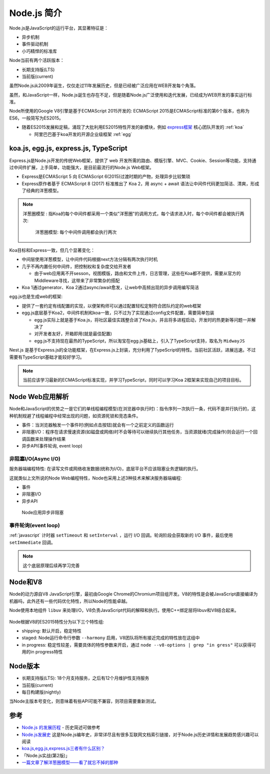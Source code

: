 .. _intrudoce_nodejs:

=================
Node.js 简介
=================

Node.js是JavaScript的运行平台，其显著特征是：

- 异步机制
- 事件驱动机制
- 小巧精悍的标准库

Node当前有两个活跃版本：

- 长期支持版(LTS)
- 当前版(current)

虽然Node.js从2009年诞生，仅仅走过11年发展历史，但是已经被广泛应用在WEB开发每个角落。

虽然，和JavaScript一样，Node.js诞生也存在不足，但是随着Node.js广泛使用和迭代发展，已经成为WEB开发的事实运行标准。

Node所使用的Google V8引擎是基于ECMAScript 2015开发的: ECMAScript 2015是ECMAScript标准的第6个版本，也称为ES6，一般简写为ES2015。

- 随着ES2015发展和定稿，涌现了大批利用ES2015特性开发的新模块，例如 `express框架 <http://expressjs.com/>`_ 核心团队开发的 :ref:`koa`

  - 阿里巴巴基于koa开发的开源企业级框架 :ref:`egg`

koa.js, egg.js, express.js, TypeScript
=======================================

Express.js是Node.js开发的传统Web框架，提供了 web 开发所需的路由、模版引擎、MVC、Cookie、Session等功能，支持通过中间件扩展，上手简单，功能强大，是目前最流行的Node.js Web框架。

- Express是ECMAScript 5 向 ECMAScript 6(2015)过渡时期的产物，处理异步比较繁琐
- Express原作者基于 ECMAScript 8 (2017) 标准推出了 Koa 2，用 async + await 语法让中间件代码更加简洁、清爽，形成了经典的洋葱模型。

.. note::

   ``洋葱圈模型`` : 指Koa的每个中间件都采用一个类似"洋葱圈"的调用方式，每个请求进入时，每个中间件都会被执行两次:

   .. figure:: ../_static/nodejs/koa_onion.png
      :scale: 60
      
      洋葱圈模型: 每个中间件调用都会执行两次

Koa目标和Express一致，但几个显著变化：

- 中间层使用洋葱模型，让中间件代码根据next方法分隔有两次执行时机
- 几乎不再内置任何中间件，把控制权和复杂度交给开发者

  - 由于web应用离不开sesson，视图模版，路由和文件上传，日志管理，这些在Koa都不提供，需要从官方的Middleware寻找，这带来了非常繁杂的搭配

- Koa 1通过generator、Koa 2通过async/await愈发，让web中高频出现的异步调用编写简洁

egg.js也是生成web的框架:

- 提供了一套约定有线配置的实现，以便架构师可以通过配置轻松定制符合团队约定的web框架
- egg.js底层基于Koa2，中间件机制和koa一致，只不过为了实现通过config文件配置，需要简单包装

  - egg.js实际上就是基于Koa.js，将社区最佳实践整合进了Koa.js，并且将多进程启动，开发时的热更新等问题一并解决了
  - 对开发者友好，开箱即用(就是最佳配置)
  - egg.js不支持现在最热的TypeScript，所以淘宝在egg.js基础上，引入了TypeScript支持，取名为 ``MidwayJS``

Nest.js 是基于Express.js的全功能框架，在Express.js上封装，充分利用了TypeScript的特性。当前社区活跃，进展迅速。不过需要有TypeScript基础才能较好学习。

.. note::

   当前应该学习最新的ECMAScript标准实现，并学习TypeScript，同时可以学习Koa 2框架来实现自己的项目目标。

Node Web应用解析
=================

Node和JavaScript的优势之一是它们的单线程编程模型(在浏览器中执行时)：指令序列一次执行一条，代码不是并行执行的，这种机制规避了线程编程中经常出现的问题，如资源死锁和竞态条件。

- 事件：当浏览器触发一个事件时(例如点击按钮)就会有一个之前定义的函数运行
- 非阻塞I/O：程序在请求慢速资源(如磁盘或网络)时不会等待可以继续执行其他任务，当资源就绪(完成操作)则会运行一个回调函数来处理操作结果
- 异步API(事件轮询, event loop)

非阻塞I/O(Async I/O)
---------------------

服务器端编程特性: 在读写文件或网络收发数据(统称为I/O)，底层平台不应该阻塞业务逻辑的执行。

这就类似上文所说的Node Web编程特性，Node也采用上述3种技术来解决服务器端编程:

- 事件
- 非阻塞I/O
- 异步API

.. figure:: ../_static/nodejs/nodejs_async_io.webp
   :scale: 70

   Node应用异步非阻塞

事件轮询(event loop)
---------------------

:ref:`javascript` 计时器 ``setTimeout`` 和 ``setInterval`` ，运行 I/O 回调。轮询阶段会获取新的 I/O 事件，最后使用 ``setImmediate`` 回调。

.. note::

   这个底层原理后续再学习完善

Node和V8
==========

Node的动力源自V8 JavaScript引擎，最初由Google Chrome的Chromium项目组开发。V8的特性是会被JavaScript直接编译为机器吗，此外还有一些代码优化特性，所以Node的性能卓越。

Node使用本地组件 ``libuv`` 来处理I/O，V8负责JavaScript代码的解释和执行。使用C++绑定层将libuv和V8结合起来。

.. figure:: ../_static/nodejs/nodejs_stack.png
   :scale: 70

Node根据V8的ES2015特性分为以下三个特性组:

- shipping: 默认开启，稳定特性
- staged: Node运行命令行参数 ``--harmony`` 启用，V8团队将所有接近完成的特性放在这组中
- in progress: 稳定性较差，需要具体的特性参数来开启，通过 ``node --v8-options | grep "in gress"`` 可以获得可用的in progress特性

Node版本
==========

- 长期支持版(LTS): 18个月支持服务，之后有12个月维护性支持服务
- 当前版(current)
- 每日构建版(nightly)

当Node主版本号变化，则意味着有些API可能不兼容，则项目需要重新测试。


参考
======

- `Node.js 的发展历程 <https://guide.daocloud.io/dcs/node-js-9153945.html>`_ - 历史简述可做参考
- `Node.js发展史 <http://www.ayqy.net/blog/node-js发展史/>`_ 这是Node.js编年史，非常详尽且有很多互联网文档索引链接，对于Node.js历史详情和发展趋势感兴趣可以阅读
- `koa.js,egg.js,express.js三者有什么区别？ <https://www.zhihu.com/question/391604647>`_
- 「Node.js实战(第2版)」
- `一篇文章了解洋葱圈模型——看了就忘不掉的那种 <https://segmentfault.com/a/1190000022930165>`_
